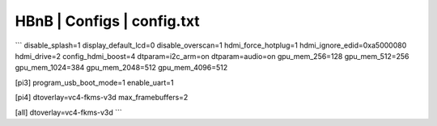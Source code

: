 HBnB | Configs | config.txt
=============================

```
disable_splash=1
display_default_lcd=0
disable_overscan=1
hdmi_force_hotplug=1
hdmi_ignore_edid=0xa5000080
hdmi_drive=2
config_hdmi_boost=4
dtparam=i2c_arm=on
dtparam=audio=on
gpu_mem_256=128
gpu_mem_512=256
gpu_mem_1024=384
gpu_mem_2048=512
gpu_mem_4096=512

[pi3]
program_usb_boot_mode=1
enable_uart=1

[pi4]
dtoverlay=vc4-fkms-v3d
max_framebuffers=2

[all]
dtoverlay=vc4-fkms-v3d
```
